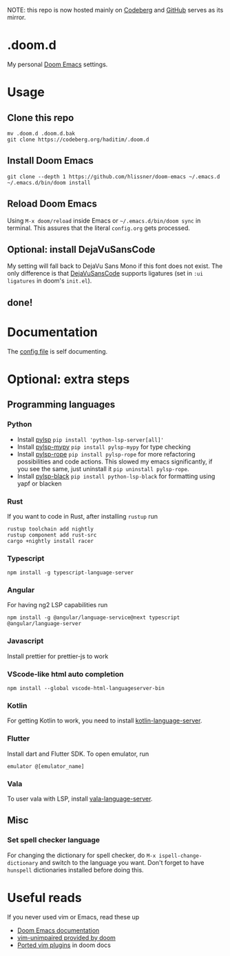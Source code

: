 NOTE: this repo is now hosted mainly on [[https://codeberg.org/haditim/.doom.d][Codeberg]] and [[https://github.com/haditim/.doom.d][GitHub]] serves as its mirror.

* .doom.d
My personal [[https://github.com/doomemacs/doomemacs][Doom Emacs]] settings.
* Usage
** Clone this repo
#+BEGIN_SRC shell
mv .doom.d .doom.d.bak
git clone https://codeberg.org/haditim/.doom.d
#+END_SRC

** Install Doom Emacs
#+BEGIN_SRC shell
git clone --depth 1 https://github.com/hlissner/doom-emacs ~/.emacs.d
~/.emacs.d/bin/doom install
#+END_SRC

** Reload Doom Emacs
Using ~M-x doom/reload~ inside Emacs or =~/.emacs.d/bin/doom sync= in terminal. This assures that the literal ~config.org~ gets processed.


** Optional: install DejaVuSansCode
My setting will fall back to DejaVu Sans Mono if this font does not exist. The only difference is that [[https://github.com/SSNikolaevich/DejaVuSansCode][DejaVuSansCode]] supports ligatures (set in =:ui ligatures= in doom's =init.el=).

** done!

* Documentation
The [[file:config.org][config file]] is self documenting.

* Optional: extra steps
** Programming languages
*** Python
- Install [[https://github.com/python-lsp/python-lsp-server][pylsp]] ~pip install 'python-lsp-server[all]'~
- Install [[https://github.com/Richardk2n/pylsp-mypy][pylsp-mypy]] ~pip install pylsp-mypy~ for type checking
- Install [[https://github.com/python-rope/pylsp-rope][pylsp-rope]] ~pip install pylsp-rope~ for more refactoring possibilities and code actions. This slowed my emacs significantly, if you see the same, just uninstall it ~pip uninstall pylsp-rope~.
- Install [[https://github.com/python-lsp/python-lsp-black][pylsp-black]] ~pip install python-lsp-black~ for formatting using yapf or blacken

*** Rust
If you want to code in Rust, after installing ~rustup~ run
#+BEGIN_SRC shell
rustup toolchain add nightly
rustup component add rust-src
cargo +nightly install racer
#+END_SRC

*** Typescript
#+BEGIN_SRC shell
npm install -g typescript-language-server
#+END_SRC

*** Angular
For having ng2 LSP capabilities run
#+BEGIN_SRC shell
npm install -g @angular/language-service@next typescript  @angular/language-server
#+END_SRC

*** Javascript
Install prettier for prettier-js to work

*** VScode-like html auto completion
#+BEGIN_SRC shell
npm install --global vscode-html-languageserver-bin
#+END_SRC

*** Kotlin
For getting Kotlin to work, you need to install [[https://github.com/fwcd/kotlin-language-server][kotlin-language-server]].

*** Flutter
Install dart and Flutter SDK. To open emulator, run
#+BEGIN_SRC shell
emulator @[emulator_name]
#+END_SRC

*** Vala
To user vala with LSP, install [[https://github.com/vala-lang/vala-language-server#emacs][vala-language-server]].

** Misc
*** Set spell checker language
For changing the dictionary for spell checker, do =M-x ispell-change-dictionary= and switch to the language you want. Don't forget to have =hunspell= dictionaries installed before doing this.

* Useful reads
If you never used vim or Emacs, read these up
- [[https://github.com/hlissner/doom-emacs/blob/develop/docs/index.org][Doom Emacs documentation]]
- [[https://github.com/hlissner/doom-emacs/blob/develop/modules/editor/evil/config.el#L413-L460][vim-unimpaired provided by doom]]
- [[https://github.com/hlissner/doom-emacs/blob/develop/modules/editor/evil/README.org#ported-vim-plugins][Ported vim plugins]] in doom docs
